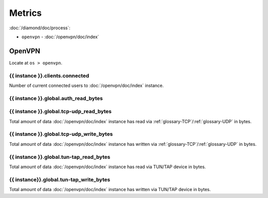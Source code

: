 Metrics
=======

:doc:`/diamond/doc/process`:

* ``openvpn`` - :doc:`/openvpn/doc/index`

OpenVPN
-------

Locate at ``os > openvpn``.

{{ instance }}.clients.connected
~~~~~~~~~~~~~~~~~~~~~~~~~~~~~~~~

Number of current connected users to :doc:`/openvpn/doc/index`
instance.

{{ instance }}.global.auth_read_bytes
~~~~~~~~~~~~~~~~~~~~~~~~~~~~~~~~~~~~~

{{ instance }}.global.tcp-udp_read_bytes
~~~~~~~~~~~~~~~~~~~~~~~~~~~~~~~~~~~~~~~~

Total amount of data :doc:`/openvpn/doc/index` instance has read via
:ref:`glossary-TCP`/:ref:`glossary-UDP` in bytes.

{{ instance }}.global.tcp-udp_write_bytes
~~~~~~~~~~~~~~~~~~~~~~~~~~~~~~~~~~~~~~~~~

Total amount of data :doc:`/openvpn/doc/index` instance has written
via :ref:`glossary-TCP`/:ref:`glossary-UDP` in bytes.

{{ instance }}.global.tun-tap_read_bytes
~~~~~~~~~~~~~~~~~~~~~~~~~~~~~~~~~~~~~~~~

Total amount of data :doc:`/openvpn/doc/index` instance has read via
TUN/TAP device in bytes.

{{ instance}}.global.tun-tap_write_bytes
~~~~~~~~~~~~~~~~~~~~~~~~~~~~~~~~~~~~~~~~

Total amount of data :doc:`/openvpn/doc/index` instance has written
via TUN/TAP device in bytes.

